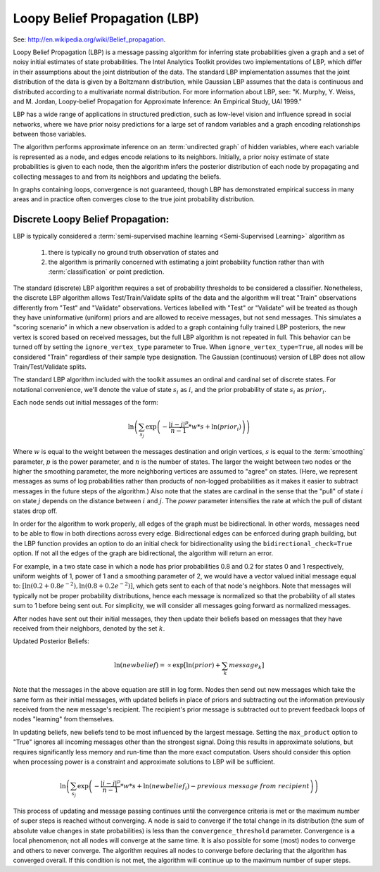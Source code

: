 Loopy Belief Propagation (LBP)
==============================

See: http://en.wikipedia.org/wiki/Belief_propagation.

Loopy Belief Propagation (LBP) is a message passing algorithm for inferring state probabilities given a graph and a set of noisy initial
estimates of state probabilities.
The |IA| Toolkit provides two implementations of LBP, which differ in their assumptions about the joint distribution of the data.
The standard LBP implementation assumes that the joint distribution of the data is given by a Boltzmann distribution, while Gaussian LBP
assumes that the data is continuous and distributed according to a multivariate normal distribution.
For more information about LBP, see: "K. Murphy, Y. Weiss, and M. Jordan, Loopy-belief Propagation for Approximate Inference:
An Empirical Study, UAI 1999."

LBP has a wide range of applications in structured prediction, such as low-level vision and influence spread in social networks,
where we have prior noisy predictions for a large set of random variables and a graph encoding relationships between those variables.

The algorithm performs approximate inference on an :term:`undirected graph` of hidden variables, where each variable is represented as a node,
and edges encode relations to its neighbors.
Initially, a prior noisy estimate of state probabilities is given to each node, then the algorithm infers the posterior distribution of
each node by propagating and collecting messages to and from its neighbors and updating the beliefs.

In graphs containing loops, convergence is not guaranteed, though LBP has demonstrated empirical success in many areas and in practice
often converges close to the true joint probability distribution.

Discrete Loopy Belief Propagation:
----------------------------------

LBP is typically considered a :term:`semi-supervised machine learning <Semi-Supervised Learning>` algorithm as

    1)  there is typically no ground truth observation of states and
    #)  the algorithm is primarily concerned with estimating a joint probability function rather than
        with :term:`classification` or point prediction.

The standard (discrete) LBP algorithm requires a set of probability thresholds to be considered a classifier.
Nonetheless, the discrete LBP algorithm allows Test/Train/Validate splits of the data and the algorithm will treat "Train" observations
differently from "Test" and "Validate" observations.
Vertices labelled with "Test" or "Validate" will be treated as though they have uninformative (uniform) priors and are
allowed to receive messages, but not send messages.
This simulates a "scoring scenario" in which a new observation is added to a graph containing fully trained LBP posteriors,
the new vertex is scored based on received messages, but the full LBP algorithm is not repeated in full.
This behavior can be turned off by setting the ``ignore_vertex_type`` parameter to True.
When ``ignore_vertex_type=True``, all nodes will be considered "Train" regardless of their sample type designation.
The Gaussian (continuous) version of LBP does not allow Train/Test/Validate splits.

The standard LBP algorithm included with the toolkit assumes an ordinal and cardinal set of discrete states.
For notational convenience, we'll denote the value of state :math:`s_{i}` as :math:`i`, and the prior probability of state
:math:`s_{i}` as :math:`prior_{i}`.

Each node sends out initial messages of the form:

.. math::

   \ln \left ( \sum_{s_{j}} \exp \left ( - \frac { | i - j | ^{p} }{ n - 1 } * w * s + \ln (prior_{i}) \right ) \right )

Where :math:`w` is equal to the weight between the messages destination and origin vertices, :math:`s` is equal to the
:term:`smoothing` parameter, :math:`p` is the power parameter, and :math:`n` is the number of states.
The larger the weight between two nodes or the higher the smoothing parameter, the more neighboring vertices are assumed to "agree" on states.
(Here, we represent messages as sums of log probabilities rather than products of non-logged probabilities as it makes it easier to subtract
messages in the future steps of the algorithm.)
Also note that the states are cardinal in the sense that the "pull" of state :math:`i` on state :math:`j` depends on the distance
between :math:`i` and :math:`j`.
The *power* parameter intensifies the rate at which the pull of distant states drop off.

In order for the algorithm to work properly, all edges of the graph must be bidirectional.
In other words, messages need to be able to flow in both directions across every edge.
Bidirectional edges can be enforced during graph building, but the LBP function provides an option to do an initial check for
bidirectionality using the ``bidirectional_check=True`` option.
If not all the edges of the graph are bidirectional, the algorithm will return an error.

For example, in a two state case in which a node has prior probabilities 0.8 and 0.2 for states 0 and 1 respectively, uniform weights of 1,
power of 1 and a smoothing parameter of 2, we would have a vector valued initial message equal to:
:math:`\textstyle \left [ \ln \left ( 0.2 + 0.8 e ^{-2} \right ), \ln \left ( 0.8 + 0.2 e ^{-2} \right ) \right ]`,
which gets sent to each of that node's neighbors.
Note that messages will typically not be proper probability distributions, hence each message is normalized so that the probability
of all states sum to 1 before being sent out.
For simplicity, we will consider all messages going forward as normalized messages.

After nodes have sent out their initial messages, they then update their beliefs based on messages that they have received from their neighbors,
denoted by the set :math:`k`.

Updated Posterior Beliefs:

.. math::

   \ln (newbelief) = \propto \exp \left [ \ln (prior) + \sum_k message _{k} \right ]

Note that the messages in the above equation are still in log form.
Nodes then send out new messages which take the same form as their initial messages,
with updated beliefs in place of priors and subtracting out the information previously received from the new message's recipient.
The recipient's prior message is subtracted out to prevent feedback loops of nodes "learning" from themselves.

In updating beliefs, new beliefs tend to be most influenced by the largest message.
Setting the ``max_product`` option to "True" ignores all incoming messages other than the strongest signal.
Doing this results in approximate solutions, but requires significantly less memory and run-time than the more exact computation.
Users should consider this option when processing power is a constraint and approximate solutions to LBP will be sufficient.

.. math::

   \ln \left ( \sum_{s_{j}} \exp \left ( - \frac { | i - j | ^{p} }{ n - 1 } * w * s + \ln (newbelief_{i}) -
   previous\ message\ from\ recipient \right ) \right )

This process of updating and message passing continues until the convergence criteria is met or the maximum number of super steps is
reached without converging.
A node is said to converge if the total change in its distribution (the sum of absolute value changes in state probabilities) is less than
the ``convergence_threshold`` parameter.
Convergence is a local phenomenon; not all nodes will converge at the same time.
It is also possible for some (most) nodes to converge and others to never converge.
The algorithm requires all nodes to converge before declaring that the algorithm has converged overall.
If this condition is not met, the algorithm will continue up to the maximum number of super steps.

.. |IA| replace:: Intel Analytics
